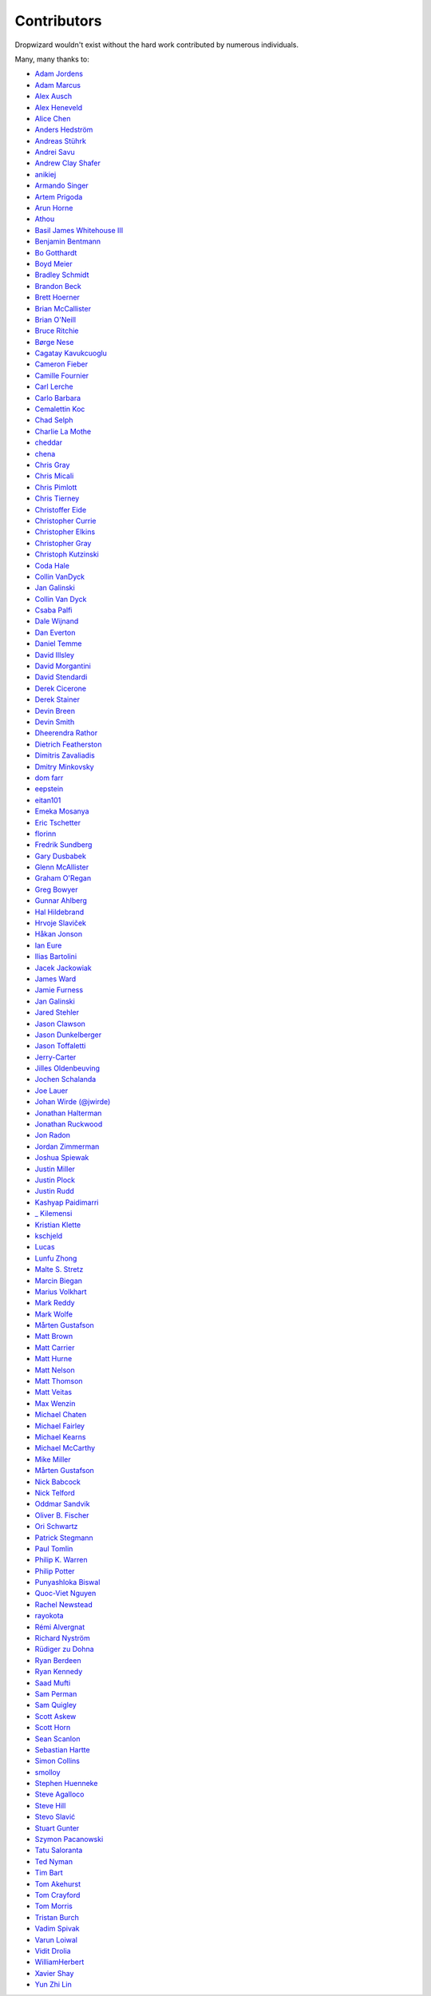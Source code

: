 .. _about-contributors:

############
Contributors
############

Dropwizard wouldn't exist without the hard work contributed by numerous individuals.

Many, many thanks to:

* `Adam Jordens <https://github.com/adamjordens>`_
* `Adam Marcus <https://github.com/marcua>`_
* `Alex Ausch <https://github.com/aausch>`_
* `Alex Heneveld <https://github.com/ahgittin>`_
* `Alice Chen <https://github.com/chena>`_
* `Anders Hedström <https://github.com/andershedstrom>`_
* `Andreas Stührk <https://github.com/Trundle>`_
* `Andrei Savu <https://github.com/andreisavu>`_
* `Andrew Clay Shafer <https://github.com/littleidea>`_
* `anikiej <https://github.com/anikiej>`_
* `Armando Singer <https://github.com/asinger>`_
* `Artem Prigoda <https://github.com/arteam>`_
* `Arun Horne <https://github.com/arunh>`_
* `Athou <https://github.com/Athou>`_
* `Basil James Whitehouse III <https://github.com/basil3whitehouse>`_
* `Benjamin Bentmann <https://github.com/bentmann>`_
* `Bo Gotthardt <https://github.com/Lugribossk>`_
* `Boyd Meier <https://github.com/bwmeier>`_
* `Bradley Schmidt <https://github.com/ToadJam>`_
* `Brandon Beck <https://github.com/bbeck>`_
* `Brett Hoerner <https://github.com/bretthoerner>`_
* `Brian McCallister <https://github.com/brianm>`_
* `Brian O'Neill <https://github.com/boneill42>`_
* `Bruce Ritchie <https://github.com/Omega1>`_
* `Børge Nese <https://github.com/bnese>`_
* `Cagatay Kavukcuoglu <https://github.com/tinkerware>`_
* `Cameron Fieber <https://github.com/cfieber>`_
* `Camille Fournier <https://github.com/skamille>`_
* `Carl Lerche <https://github.com/carllerche>`_
* `Carlo Barbara <https://github.com/carlo-rtr>`_
* `Cemalettin Koc <https://github.com/cemo>`_
* `Chad Selph <https://github.com/chadselph>`_
* `Charlie La Mothe <https://github.com/clamothe>`_
* `cheddar <https://github.com/cheddar>`_
* `chena <https://github.com/chena>`_
* `Chris Gray <https://github.com/chrisgray>`_
* `Chris Micali <https://github.com/cmicali>`_
* `Chris Pimlott <https://github.com/pimlottc>`_
* `Chris Tierney <https://github.com/christierney>`_
* `Christoffer Eide <https://github.com/eiden>`_
* `Christopher Currie <https://github.com/christophercurrie>`_
* `Christopher Elkins <https://github.com/celkins>`_
* `Christopher Gray <https://github.com/chrisgray>`_
* `Christoph Kutzinski <https://github.com/kutzi>`_
* `Coda Hale <https://github.com/codahale>`_
* `Collin VanDyck <https://github.com/collinvandyck>`_
* `Jan Galinski <https://github.com/jangalinski>`_
* `Collin Van Dyck <https://github.com/collinvandyck>`_
* `Csaba Palfi <https://github.com/csabapalfi>`_
* `Dale Wijnand <https://github.com/dwijnand>`_
* `Dan Everton <https://github.com/deverton>`_
* `Daniel Temme <https://github.com/dmt>`_
* `David Illsley <https://github.com/davidillsley>`_
* `David Morgantini <https://github.com/dmorgantini>`_
* `David Stendardi <https://github.com/dstendardi>`_
* `Derek Cicerone <https://github.com/derekcicerone>`_
* `Derek Stainer <https://github.com/dstainer>`_
* `Devin Breen <https://github.com/ometa>`_
* `Devin Smith <https://github.com/devinrsmith>`_
* `Dheerendra Rathor <https://github.com/DheerendraRathor>`_
* `Dietrich Featherston <https://github.com/d2fn>`_
* `Dimitris Zavaliadis <https://github.com/dimzava>`_
* `Dmitry Minkovsky <https://github.com/dminkovsky>`_
* `dom farr <https://github.com/dominicfarr>`_
* `eepstein <https://github.com/eepstein>`_
* `eitan101 <https://github.com/eitan101>`_
* `Emeka Mosanya <https://github.com/emeka>`_
* `Eric Tschetter <https://github.com/metamx>`_
* `florinn <https://github.com/florinn>`_
* `Fredrik Sundberg <https://github.com/KingBuzzer>`_
* `Gary Dusbabek <https://github.com/gdusbabek>`_
* `Glenn McAllister <https://github.com/glennmcallister>`_
* `Graham O'Regan <https://github.com/grahamoregan>`_
* `Greg Bowyer <https://github.com/GregBowyer>`_
* `Gunnar Ahlberg <https://github.com/gunnarahlberg>`_
* `Hal Hildebrand <https://github.com/Hellblazer>`_
* `Hrvoje Slaviček <https://github.com/slavus>`_
* `Håkan Jonson <https://github.com/hawkan>`_
* `Ian Eure <https://github.com/ieure>`_
* `Ilias Bartolini <https://github.com/iliasbartolini>`_
* `Jacek Jackowiak <https://github.com/airborn>`_
* `James Ward <https://github.com/jamesward>`_
* `Jamie Furness <https://github.com/reines>`_
* `Jan Galinski <https://github.com/jangalinski>`_
* `Jared Stehler <https://github.com/jaredstehler-cengage>`_
* `Jason Clawson <https://github.com/jclawson>`_
* `Jason Dunkelberger <https://github.com/dirkraft>`_
* `Jason Toffaletti <https://github.com/toffaletti>`_
* `Jerry-Carter <https://github.com/Jerry-Carter>`_
* `Jilles Oldenbeuving <https://github.com/ojilles>`_
* `Jochen Schalanda <https://github.com/joschi>`_
* `Joe Lauer <https://github.com/jjlauer>`_
* `Johan Wirde (@jwirde) <https://github.com/wirde>`_
* `Jonathan Halterman <https://github.com/jhalterman>`_
* `Jonathan Ruckwood <https://github.com/jon-ruckwood>`_
* `Jon Radon <https://github.com/JonMR>`_
* `Jordan Zimmerman <https://github.com/Randgalt>`_
* `Joshua Spiewak <https://github.com/jspiewak>`_
* `Justin Miller <https://github.com/justinrmiller>`_
* `Justin Plock <https://github.com/jplock>`_
* `Justin Rudd <https://github.com/seagecko>`_
* `Kashyap Paidimarri <https://github.com/kashyapp>`_
* `_ Kilemensi <https://github.com/kilemensi>`_
* `Kristian Klette <https://github.com/klette>`_
* `kschjeld <https://github.com/kschjeld>`_
* `Lucas <https://github.com/derlucas>`_
* `Lunfu Zhong <https://github.com/zhongl>`_
* `Malte S. Stretz <https://github.com/mss>`_
* `Marcin Biegan <https://github.com/mabn>`_
* `Marius Volkhart <https://github.com/MariusVolkhart>`_
* `Mark Reddy <https://github.com/markreddy>`_
* `Mark Wolfe <https://github.com/wolfeidau>`_
* `Mårten Gustafson <https://github.com/chids>`_
* `Matt Brown <https://github.com/mattnworb>`_
* `Matt Carrier <https://github.com/mcarrierastonish>`_
* `Matt Hurne <https://github.com/mhurne>`_
* `Matt Nelson <https://github.com/mattnelson>`_
* `Matt Thomson <https://github.com/matt-thomson>`_
* `Matt Veitas <https://github.com/mveitas>`_
* `Max Wenzin <https://github.com/betrcode>`_
* `Michael Chaten <https://github.com/chaten>`_
* `Michael Fairley <https://github.com/michaelfairley>`_
* `Michael Kearns <https://github.com/LeekAnarchism>`_
* `Michael McCarthy <https://github.com/mikeycmccarthy>`_
* `Mike Miller <https://github.com/mikemil>`_
* `Mårten Gustafson <https://github.com/chids>`_
* `Nick Babcock <https://github.com/nickbabcock>`_
* `Nick Telford <https://github.com/nicktelford>`_
* `Oddmar Sandvik <https://github.com/oddmar>`_
* `Oliver B. Fischer <https://github.com/obfischer>`_
* `Ori Schwartz <https://github.com/fleaflicker>`_
* `Patrick Stegmann <https://github.com/wonderb0lt>`_
* `Paul Tomlin <https://github.com/ptomli>`_
* `Philip K. Warren <https://github.com/pkwarren>`_
* `Philip Potter <https://github.com/philandstuff>`_
* `Punyashloka Biswal <https://github.com/punya>`_
* `Quoc-Viet Nguyen <https://github.com/vietnq>`_
* `Rachel Newstead <https://github.com/rnewstead1>`_
* `rayokota <https://github.com/rayokota>`_
* `Rémi Alvergnat <https://github.com/Toilal>`_
* `Richard Nyström <https://github.com/ricn>`_
* `Rüdiger zu Dohna <https://github.com/t1>`_
* `Ryan Berdeen <https://github.com/also>`_
* `Ryan Kennedy <https://github.com/ryankennedy>`_
* `Saad Mufti <https://github.com/saadmufti>`_
* `Sam Perman <https://github.com/samperman>`_
* `Sam Quigley <https://github.com/emerose>`_
* `Scott Askew <https://github.com/scottfromsf>`_
* `Scott Horn <https://github.com/sjhorn>`_
* `Sean Scanlon <https://github.com/sps>`_
* `Sebastian Hartte <https://github.com/shartte>`_
* `Simon Collins <https://github.com/simoncollins>`_
* `smolloy <https://github.com/smolloy>`_
* `Stephen Huenneke <https://github.com/skastel>`_
* `Steve Agalloco <https://github.com/stve>`_
* `Steve Hill <https://github.com/sghill>`_
* `Stevo Slavić <https://github.com/sslavic>`_
* `Stuart Gunter <https://github.com/stuartgunter>`_
* `Szymon Pacanowski <https://github.com/spacanowski>`_
* `Tatu Saloranta <https://github.com/cowtowncoder>`_
* `Ted Nyman <https://github.com/tnm>`_
* `Tim Bart <https://github.com/pims>`_
* `Tom Akehurst <https://github.com/tomakehurst>`_
* `Tom Crayford <https://github.com/tcrayford>`_
* `Tom Morris <https://github.com/tommorris>`_
* `Tristan Burch <https://github.com/tburch>`_
* `Vadim Spivak <https://github.com/vadims>`_
* `Varun Loiwal <https://github.com/varunl>`_
* `Vidit Drolia <https://github.com/vdrolia>`_
* `WilliamHerbert <https://github.com/WilliamHerbert>`_
* `Xavier Shay <https://github.com/xaviershay>`_
* `Yun Zhi Lin <https://github.com/yunspace>`_
